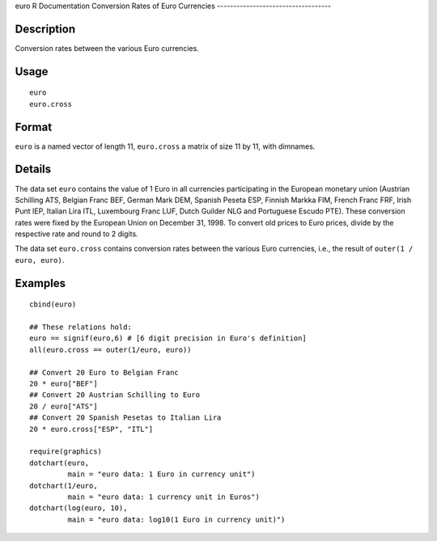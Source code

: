 euro
R Documentation
Conversion Rates of Euro Currencies
-----------------------------------

Description
~~~~~~~~~~~

Conversion rates between the various Euro currencies.

Usage
~~~~~

::

    euro
    euro.cross

Format
~~~~~~

``euro`` is a named vector of length 11, ``euro.cross`` a matrix of
size 11 by 11, with dimnames.

Details
~~~~~~~

The data set ``euro`` contains the value of 1 Euro in all
currencies participating in the European monetary union (Austrian
Schilling ATS, Belgian Franc BEF, German Mark DEM, Spanish Peseta
ESP, Finnish Markka FIM, French Franc FRF, Irish Punt IEP, Italian
Lira ITL, Luxembourg Franc LUF, Dutch Guilder NLG and Portuguese
Escudo PTE). These conversion rates were fixed by the European
Union on December 31, 1998. To convert old prices to Euro prices,
divide by the respective rate and round to 2 digits.

The data set ``euro.cross`` contains conversion rates between the
various Euro currencies, i.e., the result of
``outer(1 / euro, euro)``.

Examples
~~~~~~~~

::

    cbind(euro)
    
    ## These relations hold:
    euro == signif(euro,6) # [6 digit precision in Euro's definition]
    all(euro.cross == outer(1/euro, euro))
    
    ## Convert 20 Euro to Belgian Franc
    20 * euro["BEF"]
    ## Convert 20 Austrian Schilling to Euro
    20 / euro["ATS"]
    ## Convert 20 Spanish Pesetas to Italian Lira
    20 * euro.cross["ESP", "ITL"]
    
    require(graphics)
    dotchart(euro,
             main = "euro data: 1 Euro in currency unit")
    dotchart(1/euro,
             main = "euro data: 1 currency unit in Euros")
    dotchart(log(euro, 10),
             main = "euro data: log10(1 Euro in currency unit)")


